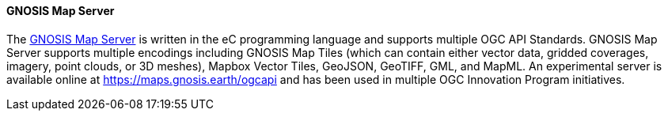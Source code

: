==== GNOSIS Map Server

The https://ecere.ca/gnosis/[GNOSIS Map Server] is written in the eC programming language and supports multiple OGC API Standards. GNOSIS Map Server supports multiple encodings including GNOSIS Map Tiles (which can contain either vector data, gridded coverages, imagery, point clouds, or 3D meshes), Mapbox Vector Tiles, GeoJSON, GeoTIFF, GML, and MapML. An experimental server is available online at https://maps.gnosis.earth/ogcapi and has been used in multiple OGC Innovation Program initiatives.
